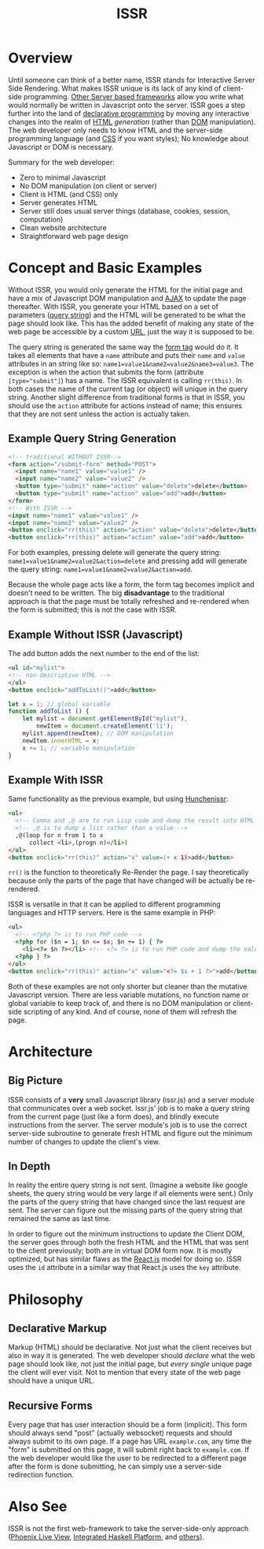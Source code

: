 #+title: ISSR
* Overview
Until someone can think of a better name, ISSR stands for Interactive Server Side Rendering. What makes ISSR unique is its lack of any kind of client-side programming. [[https://github.com/interactive-ssr/js/blob/master/main.org#also-see][Other Server based frameworks]] allow you write what would normally be written in Javascript onto the server. ISSR goes a step further into the land of [[https://dev.to/brewsterbhg/what-the-heck-is-declarative-programming-anyways-2bj2][declarative programming]] by moving any interactive changes into the realm of [[HTTPS://en.wikipedia.org/wiki/HTML][HTML]] /generation/ (rather than [[https://en.wikipedia.org/wiki/Document_Object_Model][DOM]] manipulation). The web developer only needs to know HTML and the server-side programming language (and [[https://en.wikipedia.org/wiki/CSS][CSS]] if you want styles); No knowledge about Javascript or DOM is necessary.

Summary for the web developer:
- Zero to minimal Javascript
- No DOM manipulation (on client or server)
- Client is HTML (and CSS) only
- Server generates HTML
- Server still does usual server things (database, cookies, session, computation)
- Clean website architecture
- Straightforward web page design

* Concept and Basic Examples
Without ISSR, you would only generate the HTML for the initial page and have a mix of Javascript DOM manipulation and [[https://www.w3schools.com/xml/ajax_intro.asp][AJAX]] to update the page thereafter. With ISSR, you generate your HTML based on a set of parameters ([[https://en.wikipedia.org/wiki/Query_string][query string]]) and the HTML will be generated to be what the page should look like. This has the added benefit of making any state of the web page be accessible by a custom [[https://en.wikipedia.org/wiki/URL][URL]], just the way it is supposed to be. 

The query string is generated the same way the [[https://www.w3schools.com/tags/tag_form.asp][form tag]] would do it. It takes all elements that have a ~name~ attribute and puts their ~name~ and ~value~ attributes in an string like so: ~name1=value1&name2=value2&name3=value3~. The exception is when the action that submits the form (attribute ~[type="submit"]~) has a name. The ISSR equivalent is calling ~rr(this)~. In both cases the name of the current tag (or object) will unique in the query string. Another slight difference from traditional forms is that in ISSR, you should use the ~action~ attribute for actions instead of name; this ensures that they are not sent unless the action is actually taken.

** Example Query String Generation
#+BEGIN_SRC html
  <!-- traditional WITHOUT ISSR-->
  <form action="/submit-form" method="POST">
    <input name="name1" value="value1" />
    <input name="name2" value="value2" />
    <button type="submit" name="action" value="delete">delete</button>
    <button type="submit" name="action" value="add">add</button>
  </form>
  <!-- With ISSR -->
  <input name="name1" value="value1" />
  <input name="name2" value="value2" />
  <button onclick="rr(this)" action="action" value="delete">delete</button>
  <button onclick="rr(this)" action="action" value="add">add</button>
#+END_SRC
For both examples, pressing delete will generate the query string: ~name1=value1&name2=value2&action=delete~ and pressing add will generate the query string: ~name1=value1&name2=value2&action=add~.

Because the whole page acts like a form, the form tag becomes implicit and doesn't need to be written.
The big *disadvantage* to the traditional approach is that the page must be totally refreshed and re-rendered when the form is submitted; this is not the case with ISSR.
** Example Without ISSR (Javascript)
The add button adds the next number to the end of the list:
#+BEGIN_SRC html
  <ul id="mylist">
  <!-- non-descriptive HTML -->
  </ul> 
  <button onclick="addToList()">add</button>
#+END_SRC
#+BEGIN_SRC javascript
  let x = 1; // global variable
  function addToList () {
      let mylist = document.getElementById("mylist"),
          newItem = document.createElement('li');
      mylist.append(newItem); // DOM manipulation
      newItem.innerHTML = x;
      x += 1; // variable manipulation
  }
#+END_SRC
** Example With ISSR
Same functionality as the previous example, but using [[https://github.com/interactive-ssr/hunchenissr][Hunchenissr]]:
#+BEGIN_SRC html
  <ul>
    <!-- Comma and ,@ are to run Lisp code and dump the result into HTML -->
    <!-- ,@ is to dump a list rather than a value -->
    ,@(loop for n from 1 to x 
        collect <li>,(progn n)</li>)
  </ul>
  <button onclick="rr(this)" action="x" value=(+ x 1)>add</button>
#+END_SRC
~rr()~ is the function to theoretically Re-Render the page. I say theoretically because only the parts of the page that have changed will be actually be re-rendered.

ISSR is versatile in that it can be applied to different programming languages and HTTP servers. Here is the same example in PHP:
#+BEGIN_SRC html
  <ul>
    <!-- <?php ?> is to run PHP code -->
    <?php for ($n = 1; $n <= $x; $n += 1) { ?> 
      <li><?= $n ?></li> <!-- <?= ?> is to run PHP code and dump the value into HTML -->
    <?php } ?>
  </ul>
  <button onclick="rr(this)" action="x" value="<?= $x + 1 ?>">add</button>
#+END_SRC
Both of these examples are not only shorter but cleaner than the mutative Javascript version. There are less variable mutations, no function name or global variable to keep track of, and there is no DOM manipulation or client-side scripting of any kind. And of course, none of them will refresh the page.
* Architecture
** Big Picture
ISSR consists of a *very* small Javascript library (issr.js) and a server module that communicates over a web socket. Issr.js' job is to make a query string from the current page (just like a form does), and blindly execute instructions from the server. The server module's job is to use the correct server-side subroutine to generate fresh HTML and figure out the minimum number of changes to update the client's view.
[[https://raw.githubusercontent.com/interactive-ssr/js/master/big-picture.png]]
** In Depth
In reality the entire query string is not sent. (Imagine a website like google sheets, the query string would be very large if all elements were sent.) Only the parts of the query string that have changed since the last request are sent. The server can figure out the missing parts of the query string that remained the same as last time. 

In order to figure out the minimum instructions to update the Client DOM, the server goes through both the fresh HTML and the HTML that was sent to the client previously; both are in virtual DOM form now. It is mostly optimized, but has similar flaws as the [[https://reactjs.org/docs/reconciliation.html][React.js]] model for doing so. ISSR uses the ~id~ attribute in a similar way that React.js uses the ~key~ attribute.
[[https://raw.githubusercontent.com/interactive-ssr/js/master/in-depth.png]]
* Philosophy
** Declarative Markup
Markup (HTML) should be declarative. Not just what the client receives but also in way it is generated. The web developer should /declare/ what the web page should look like, not just the initial page, but /every single/ unique page the client will ever visit. Not to mention that every state of the web page should have a unique URL.
** Recursive Forms
Every page that has user interaction should be a form (implicit). This form should always send "post" (actually websocket) requests and should always submit to its own page. If a page has URL ~example.com~, any time the "form" is submitted on this page, it will submit right back to ~example.com~. If the web developer would like the user to be redirected to a different page after the form is done submitting, he can simply use a server-side redirection function.
* Also See
ISSR is not the first web-framework to take the server-side-only approach ([[https://github.com/phoenixframework/phoenix_live_view][Phoenix Live View]], [[https://ihp.digitallyinduced.com/][Integrated Haskell Platform]], and [[https://github.com/dbohdan/liveviews][others]]).
